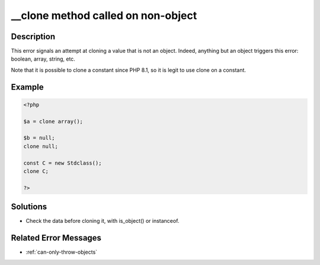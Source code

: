 .. ___clone-method-called-on-non-object:

__clone method called on non-object
-----------------------------------
 
.. meta::
	:description:
		__clone method called on non-object: This error signals an attempt at cloning a value that is not an object.
	:og:image: https://php-changed-behaviors.readthedocs.io/en/latest/_static/logo.png
	:og:type: article
	:og:title: __clone method called on non-object
	:og:description: This error signals an attempt at cloning a value that is not an object
	:og:url: https://php-errors.readthedocs.io/en/latest/messages/__clone-method-called-on-non-object.html
	:og:locale: en
	:twitter:card: summary_large_image
	:twitter:site: @exakat
	:twitter:title: __clone method called on non-object
	:twitter:description: __clone method called on non-object: This error signals an attempt at cloning a value that is not an object
	:twitter:creator: @exakat
	:twitter:image:src: https://php-changed-behaviors.readthedocs.io/en/latest/_static/logo.png

.. raw:: html

	<script type="application/ld+json">{"@context":"https:\/\/schema.org","@graph":[{"@type":"WebPage","@id":"https:\/\/php-errors.readthedocs.io\/en\/latest\/tips\/__clone-method-called-on-non-object.html","url":"https:\/\/php-errors.readthedocs.io\/en\/latest\/tips\/__clone-method-called-on-non-object.html","name":"__clone method called on non-object","isPartOf":{"@id":"https:\/\/www.exakat.io\/"},"datePublished":"Wed, 22 Jan 2025 16:04:13 +0000","dateModified":"Wed, 22 Jan 2025 16:04:13 +0000","description":"This error signals an attempt at cloning a value that is not an object","inLanguage":"en-US","potentialAction":[{"@type":"ReadAction","target":["https:\/\/php-tips.readthedocs.io\/en\/latest\/tips\/__clone-method-called-on-non-object.html"]}]},{"@type":"WebSite","@id":"https:\/\/www.exakat.io\/","url":"https:\/\/www.exakat.io\/","name":"Exakat","description":"Smart PHP static analysis","inLanguage":"en-US"}]}</script>

Description
___________
 
This error signals an attempt at cloning a value that is not an object. Indeed, anything but an object triggers this error: boolean, array, string, etc.

Note that it is possible to clone a constant since PHP 8.1, so it is legit to use clone on a constant. 

Example
_______

.. code-block:: php

   <?php
   
   $a = clone array();
   
   $b = null; 
   clone null;
   
   const C = new Stdclass();
   clone C;
   
   ?>

Solutions
_________

+ Check the data before cloning it, with is_object() or instanceof.

Related Error Messages
______________________

+ :ref:`can-only-throw-objects`
